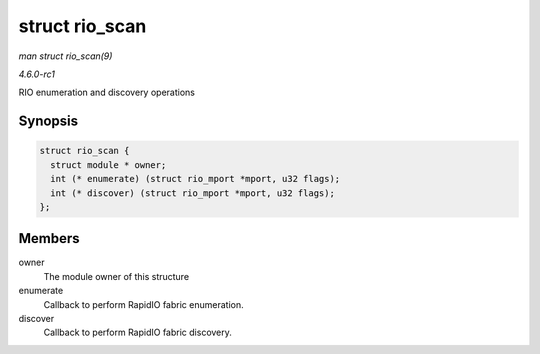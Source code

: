 
.. _API-struct-rio-scan:

===============
struct rio_scan
===============

*man struct rio_scan(9)*

*4.6.0-rc1*

RIO enumeration and discovery operations


Synopsis
========

.. code-block:: c

    struct rio_scan {
      struct module * owner;
      int (* enumerate) (struct rio_mport *mport, u32 flags);
      int (* discover) (struct rio_mport *mport, u32 flags);
    };


Members
=======

owner
    The module owner of this structure

enumerate
    Callback to perform RapidIO fabric enumeration.

discover
    Callback to perform RapidIO fabric discovery.
